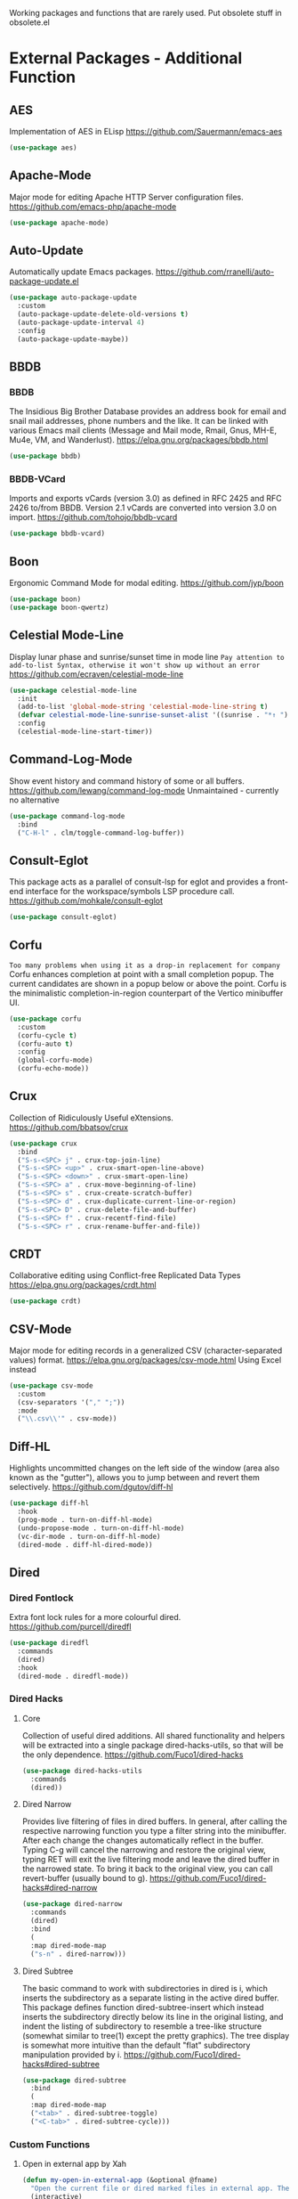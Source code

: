 Working packages and functions that are rarely used. Put obsolete stuff in obsolete.el
* External Packages - Additional Function
** AES
Implementation of AES in ELisp
https://github.com/Sauermann/emacs-aes
#+BEGIN_SRC emacs-lisp
  (use-package aes)
#+END_SRC
** Apache-Mode
Major mode for editing Apache HTTP Server configuration files.
https://github.com/emacs-php/apache-mode
#+BEGIN_SRC emacs-lisp
  (use-package apache-mode)
#+END_SRC
** Auto-Update
Automatically update Emacs packages.
https://github.com/rranelli/auto-package-update.el
#+BEGIN_SRC emacs-lisp
  (use-package auto-package-update
    :custom
    (auto-package-update-delete-old-versions t)
    (auto-package-update-interval 4)
    :config
    (auto-package-update-maybe))
#+END_SRC
** BBDB
*** BBDB
The Insidious Big Brother Database provides an address book for email and snail mail addresses, phone numbers and the like.  It can be linked with various Emacs mail clients (Message and Mail mode, Rmail, Gnus, MH-E, Mu4e, VM, and Wanderlust).
https://elpa.gnu.org/packages/bbdb.html
#+BEGIN_SRC emacs-lisp
  (use-package bbdb)
#+END_SRC
*** BBDB-VCard
Imports and exports vCards (version 3.0) as defined in RFC 2425 and RFC 2426 to/from BBDB. Version 2.1 vCards are converted into version 3.0 on import.
https://github.com/tohojo/bbdb-vcard
#+BEGIN_SRC emacs-lisp
  (use-package bbdb-vcard)
#+END_SRC
** Boon
Ergonomic Command Mode for modal editing.
https://github.com/jyp/boon
#+BEGIN_SRC emacs-lisp
  (use-package boon)
  (use-package boon-qwertz) 
#+END_SRC
** Celestial Mode-Line
Display lunar phase and sunrise/sunset time in mode line
=Pay attention to add-to-list Syntax, otherwise it won't show up without an error=
https://github.com/ecraven/celestial-mode-line
#+BEGIN_SRC emacs-lisp
  (use-package celestial-mode-line
    :init
    (add-to-list 'global-mode-string 'celestial-mode-line-string t)
    (defvar celestial-mode-line-sunrise-sunset-alist '((sunrise . "*↑ ") (sunset . "*↓ "))) ;; Change icons.
    :config
    (celestial-mode-line-start-timer))
#+END_SRC
** Command-Log-Mode
Show event history and command history of some or all buffers.
https://github.com/lewang/command-log-mode
Unmaintained - currently no alternative
#+BEGIN_SRC emacs-lisp
  (use-package command-log-mode
    :bind
    ("C-H-l" . clm/toggle-command-log-buffer))
#+END_SRC
** Consult-Eglot
This package acts as a parallel of consult-lsp for eglot and provides a front-end interface for the workspace/symbols LSP procedure call.
https://github.com/mohkale/consult-eglot
#+BEGIN_SRC emacs-lisp
  (use-package consult-eglot)
#+END_SRC
** Corfu
=Too many problems when using it as a drop-in replacement for company=
Corfu enhances completion at point with a small completion popup. The current candidates are shown in a popup below or above the point. Corfu is the minimalistic completion-in-region counterpart of the Vertico minibuffer UI.
#+BEGIN_SRC emacs-lisp
  (use-package corfu
    :custom
    (corfu-cycle t)
    (corfu-auto t)
    :config
    (global-corfu-mode)
    (corfu-echo-mode))
#+END_SRC
** Crux
Collection of Ridiculously Useful eXtensions.
https://github.com/bbatsov/crux
#+BEGIN_SRC emacs-lisp
    (use-package crux
      :bind
      ("S-s-<SPC> j" . crux-top-join-line)
      ("S-s-<SPC> <up>" . crux-smart-open-line-above)
      ("S-s-<SPC> <down>" . crux-smart-open-line)
      ("S-s-<SPC> a" . crux-move-beginning-of-line)
      ("S-s-<SPC> s" . crux-create-scratch-buffer)
      ("S-s-<SPC> d" . crux-duplicate-current-line-or-region)
      ("S-s-<SPC> D" . crux-delete-file-and-buffer)
      ("S-s-<SPC> f" . crux-recentf-find-file)
      ("S-s-<SPC> r" . crux-rename-buffer-and-file))
#+END_SRC
** CRDT
Collaborative editing using Conflict-free Replicated Data Types
https://elpa.gnu.org/packages/crdt.html
#+BEGIN_SRC emacs-lisp
  (use-package crdt)
#+END_SRC
** CSV-Mode
Major mode for editing records in a generalized CSV (character-separated values) format.
https://elpa.gnu.org/packages/csv-mode.html
Using Excel instead
#+BEGIN_SRC emacs-lisp
  (use-package csv-mode
    :custom
    (csv-separators '("," ";"))
    :mode
    ("\\.csv\\'" . csv-mode))
#+END_SRC
** Diff-HL
Highlights uncommitted changes on the left side of the window (area also known as the "gutter"), allows you to jump between and revert them selectively.
https://github.com/dgutov/diff-hl
#+BEGIN_SRC emacs-lisp
  (use-package diff-hl
    :hook
    (prog-mode . turn-on-diff-hl-mode)
    (undo-propose-mode . turn-on-diff-hl-mode)
    (vc-dir-mode . turn-on-diff-hl-mode)
    (dired-mode . diff-hl-dired-mode))
#+END_SRC
** Dired
*** Dired Fontlock
Extra font lock rules for a more colourful dired.
https://github.com/purcell/diredfl
#+BEGIN_SRC emacs-lisp
  (use-package diredfl
    :commands
    (dired)
    :hook
    (dired-mode . diredfl-mode))
#+END_SRC
*** Dired Hacks
**** Core
Collection of useful dired additions. All shared functionality and helpers will be extracted into a single package dired-hacks-utils, so that will be the only dependence.
https://github.com/Fuco1/dired-hacks
#+BEGIN_SRC emacs-lisp
  (use-package dired-hacks-utils
    :commands
    (dired))
#+END_SRC
**** Dired Narrow
Provides live filtering of files in dired buffers. In general, after calling the respective narrowing function you type a filter string into the minibuffer. After each change the changes automatically reflect in the buffer. Typing C-g will cancel the narrowing and restore the original view, typing RET will exit the live filtering mode and leave the dired buffer in the narrowed state. To bring it back to the original view, you can call revert-buffer (usually bound to g).
https://github.com/Fuco1/dired-hacks#dired-narrow
#+BEGIN_SRC emacs-lisp
  (use-package dired-narrow
    :commands
    (dired)
    :bind
    (
    :map dired-mode-map
    ("s-n" . dired-narrow)))
#+END_SRC
**** Dired Subtree
The basic command to work with subdirectories in dired is i, which inserts the subdirectory as a separate listing in the active dired buffer. This package defines function dired-subtree-insert which instead inserts the subdirectory directly below its line in the original listing, and indent the listing of subdirectory to resemble a tree-like structure (somewhat similar to tree(1) except the pretty graphics). The tree display is somewhat more intuitive than the default "flat" subdirectory manipulation provided by i.
https://github.com/Fuco1/dired-hacks#dired-subtree
#+BEGIN_SRC emacs-lisp
  (use-package dired-subtree
    :bind
    (
    :map dired-mode-map
    ("<tab>" . dired-subtree-toggle)
    ("<C-tab>" . dired-subtree-cycle)))
#+END_SRC
*** Custom Functions
**** Open in external app by Xah
#+BEGIN_SRC emacs-lisp
  (defun my-open-in-external-app (&optional @fname)
    "Open the current file or dired marked files in external app. The app is chosen from your OS's preference. When called in emacs lisp, if @fname is given, open that. URL `http://ergoemacs.org/emacs/emacs_dired_open_file_in_ext_apps.html' Version 2019-11-04"
    (interactive)
    (let* (
           ($file-list
            (if @fname
                (progn (list @fname))
              (if (string-equal major-mode "dired-mode")
                  (dired-get-marked-files)
                (list (buffer-file-name)))))
           ($do-it-p (if (<= (length $file-list) 5)
                         t
                       (y-or-n-p "Open more than 5 files? "))))
      (when $do-it-p
        (cond
         ((string-equal system-type "windows-nt")
          (mapc
           (lambda ($fpath)
             (w32-shell-execute "open" $fpath)) $file-list))
         ((string-equal system-type "darwin")
          (mapc
           (lambda ($fpath)
             (shell-command
              (concat "open " (shell-quote-argument $fpath))))  $file-list))
         ((string-equal system-type "gnu/linux")
          (mapc
           (lambda ($fpath) (let ((process-connection-type nil))
                              (start-process "" nil "xdg-open" $fpath))) $file-list))))))
#+END_SRC
**** Show-in-Desktop by Xah
#+BEGIN_SRC emacs-lisp
(defun my-show-in-desktop ()
  "Show current file in desktop.
 (Mac Finder, Windows Explorer, Linux file manager)
 This command can be called when in a file or in `dired'.

URL `http://ergoemacs.org/emacs/emacs_dired_open_file_in_ext_apps.html'
Version 2019-11-04"
  (interactive)
  (let (($path (if (buffer-file-name) (buffer-file-name) default-directory )))
    (cond
     ((string-equal system-type "windows-nt")
      (w32-shell-execute "open" default-directory))
     ((string-equal system-type "darwin")
      (if (eq major-mode 'dired-mode)
          (let (($files (dired-get-marked-files )))
            (if (eq (length $files) 0)
                (shell-command (concat "open " default-directory))
              (shell-command (concat "open -R " (shell-quote-argument (car (dired-get-marked-files )))))))
        (shell-command
         (concat "open -R " $path))))
     ((string-equal system-type "gnu/linux")
      (let (
            (process-connection-type nil)
            (openFileProgram (if (file-exists-p "/usr/bin/gvfs-open")
                                 "/usr/bin/gvfs-open"
                               "/usr/bin/xdg-open")))
        (start-process "" nil openFileProgram $path))
      ;; (shell-command "xdg-open .") ;; 2013-02-10 this sometimes froze emacs till the folder is closed. eg with nautilus
      ))))
#+END_SRC
** Elfeed
Extensible web feed reader, supporting Atom and RSS. 
https://github.com/skeeto/elfeed
#+BEGIN_SRC emacs-lisp
  (use-package elfeed
    :bind
    ("s-f" . elfeed)
    :commands
    (elfeed)
    :custom
    (elfeed-feeds
     (quote ("https://www.linogate.de/de/download/update.rss"
             "https://investors.avaya.com/rss/pressrelease.aspx"
             "https://investors.avaya.com/rss/event.aspx"
             "https://investors.avaya.com/rss/presentation.aspx"
             ))
     nil nil))
#+END_SRC
** Emojify
Emojify is an Emacs extension to display emojis. It can display github style emojis like :smile: or plain ascii ones like :).
https://github.com/iqbalansari/emacs-emojify
Resource intensive workaround. Probably obsolete with Emacs 29.
#+BEGIN_SRC emacs-lisp
  (use-package emojify
    :custom
    (emojify-display-style 'image)
    :config
    (global-emojify-mode))
#+END_SRC
** Engine-Mode
Global minor mode that enables you to easily define search engines, bind them to keybindings, and query them from the comfort of your editor.
https://github.com/hrs/engine-mode
~Similar to Webjump but faster in handling~
#+BEGIN_SRC emacs-lisp
  (use-package engine-mode
    :config
    (engine/set-keymap-prefix (kbd "<f12> g"))
    (defengine github
      "https://github.com/search?ref=simplesearch&q=%s"
      :keybinding "t"
      :docstring "Searching Github")
    (defengine google
      "http://www.google.com/search?ie=utf-8&oe=utf-8&q=%s"
      :keybinding "g"
      :docstring "Searching Google")
    (defengine rfcs
      "https://datatracker.ietf.org/doc/rfc%s"
      :keybinding "r"
      :docstring "Searching RFCs")
    (defengine stack-overflow
      "https://stackoverflow.com/search?q=%s"
      :keybinding "s"
      :docstring "Searching Stack-Overflow")
    (defengine wikipedia
      "http://www.wikipedia.org/search-redirect.php?language=en&go=Go&search=%s"
      :keybinding "w"
      :docstring "Searching Wikipedia")
    (engine-mode))
#+END_SRC
** Evil-Nerd-Commenter
A Nerd Commenter (VIM-Plugin) emulation, help you comment code efficiently.For example, you can press “99,ci” to comment out 99 lines.
https://github.com/redguardtoo/evil-nerd-commenter
~Despite the name is does not require evil mode~
#+BEGIN_SRC emacs-lisp
  (use-package evil-nerd-commenter
    :bind
    (("s-e c" . evilnc-copy-to-line)
     ("s-e k" . evilnc-kill-to-line)
     ("s-e q" . evilnc-quick-comment-or-uncomment-to-the-line)
     ("s-e l" . evilnc-copy-and-comment-lines)
     ("s-e o" . evilnc-copy-and-comment-operator)
     ("s-e i" . evilnc-toggle-invert-comment-line-by-line)
     ("s-e p" . evilnc-comment-or-uncomment-paragraphs)
     ("s-e <SPC>" . evilnc-comment-or-uncomment-lines)
     ("s-e r" . comment-or-uncomment-region)))
#+END_SRC
** Filetags
Inspired by filetags (https://github.com/novoid/filetags) which manages filetags directly in the filename. By default tags are space seperated words seperated from the rest of the filename by -- e.g.
https://github.com/DerBeutlin/filetags.el
=Evaluate risk on SMB-Drives before using it.=
#+BEGIN_SRC emacs-lisp
  (use-package filetags)
#+END_SRC
** Fireplace
A cozy fireplace
https://github.com/johanvts/emacs-fireplace
#+BEGIN_SRC emacs-lisp
  (use-package fireplace)
#+END_SRC
** Folding
A folding-editor-like minor mode.
https://github.com/jaalto/project-emacs--folding-mode/
#+BEGIN_SRC emacs-lisp
  (use-package folding
    :config
    (folding-install-hooks)
    (folding-add-to-marks-list 'org-mode ";{{{" ";}}}" nil t)
    (folding-mode))
#+END_SRC
;{{{
 example for org-mode
;}}}
** Free-Keys
Show free bindings in current buffer.
https://github.com/Fuco1/free-keys
#+BEGIN_SRC emacs-lisp
  (use-package free-keys
    :bind
    ("<f12> f" . free-keys)
    :custom
    (free-keys-modifiers '("" "C" "M" "C-M" "S" "C-S" "H" "C-H" "s" "s-H")))
#+END_SRC
** Git-Timemachine
Use git-timemachine to browse historic versions of a file with p (previous) and n (next).
https://gitlab.com/pidu/git-timemachine
#+BEGIN_SRC emacs-lisp
  (use-package git-timemachine) 
#+END_SRC
** Gnuplot
This package allows running gnuplot files from within Emacs. It features:
- Syntax highlighting and indentation for gnuplot scripts.
- Pull-down menus for common gnuplot-related tasks.
- Interactive gnuplot sessions using comint.
- Context-sensitive completion.
- Inline display of gnuplot plots.
https://github.com/emacs-gnuplot/gnuplot
=Required for org-babel to display gnuplot graphics. As of now, a manual fix is required on windows. NOT APPLYING THE FIX WILL RESULT EMACS TO FREEZE WHEN PLOTTING!=

=In (defun gnuplot-send-string-to-gnuplot (string text) replace (comint-send-input) by (comint-send-input nil 1) then byte-compile-file gnuplot.el=
#+BEGIN_SRC emacs-lisp
  (use-package gnuplot) 
#+END_SRC
** Hercules
An auto-magical, which-key based hydra banisher.
https://github.com/wurosh/hercules/
#+BEGIN_SRC emacs-lisp
  (use-package hercules
    :config
    (hercules-def
     :show-funs #'pdf-view-mode
     :keymap 'pdf-view-mode-map
     :flatten t
     :transient t)
    (global-set-key (kbd "<f7>") #'pdf-view-mode))
#+END_SRC
** Htmlize
This package converts the buffer text and the associated decorations to HTML.
https://github.com/hniksic/emacs-htmlize
#+BEGIN_SRC emacs-lisp
  (use-package htmlize)
#+END_SRC
** Hydra
*** Global
Tie related commands into a family of short bindings with a common prefix - a Hydra.
https://github.com/abo-abo/hydra
#+BEGIN_SRC emacs-lisp
  (use-package hydra
    :config
    (global-set-key (kbd "s-o")))
#+END_SRC
*** Self-Defined Hydras
**** Hydra-Org-Clock
#+BEGIN_SRC emacs-lisp
 (defhydra hydra-org-clock (:color amaranth :quit-key "q")
    "    Org-Clock"
    ("q" nil "quit" :column "Clock")
    ("c" org-clock-cancel "cancel active clock" :column "Do")
    ("d" org-clock-display "display")
    ("e" org-clock-modify-effort-estimate "effort")
    ("g" org-clock-goto "goto most recent clock")
    ("i" org-clock-in "in")
    ("o" org-clock-out "out")
    ("r" org-clock-report "report"))
#+END_SRC
**** Hydra-Window
#+BEGIN_SRC emacs-lisp
 (defhydra hydra-window (:color amaranth)
   "window"
   ("<left>" windmove-left)
   ("<down>" windmove-down)
   ("<up>" windmove-up)
   ("<right>" windmove-right)
   ("V" (lambda ()
          (interactive)
          (split-window-right)
          (windmove-right))
    "Split-vertical")
   ("X" (lambda ()
          (interactive)
          (split-window-below)
          (windmove-down))
    "Split-horzizontal")
   ("M-<left>" shrink-window-horizontally)
   ("M-<right>" enlarge-window-horizontally)
   ("M-<down>" shrink-window)
   ("M-<up>" enlarge-window)
   ("a" ace-window "ace-select")
   ("s" ace-swap-window "ace-swap")
   ("d" ace-delete-window "ace-delete")
   ("b" ivy-switch-buffer "ivy-switch-buffer")
   ("o" delete-other-windows "delete-other" :color blue)
   ("i" ace-maximize-window "ace-delete-other-windows" :color blue)
   ("q" nil "cancel"))
#+END_SRC
**** Hydra-Ibuffer
#+BEGIN_SRC emacs-lisp
(defhydra hydra-ibuffer-main (:color pink :hint nil)
  "
 ^Navigation^ | ^Mark^        | ^Actions^        | ^View^
-^----------^-+-^----^--------+-^-------^--------+-^----^-------
  _k_:    ʌ   | _m_: mark     | _D_: delete      | _g_: refresh
 _RET_: visit | _u_: unmark   | _S_: save        | _s_: sort
  _j_:    v   | _*_: specific | _a_: all actions | _/_: filter
-^----------^-+-^----^--------+-^-------^--------+-^----^-------
"
  ("j" ibuffer-forward-line)
  ("RET" ibuffer-visit-buffer :color blue)
  ("k" ibuffer-backward-line)

  ("m" ibuffer-mark-forward)
  ("u" ibuffer-unmark-forward)
  ("*" hydra-ibuffer-mark/body :color blue)

  ("D" ibuffer-do-delete)
  ("S" ibuffer-do-save)
  ("a" hydra-ibuffer-action/body :color blue)

  ("g" ibuffer-update)
  ("s" hydra-ibuffer-sort/body :color blue)
  ("/" hydra-ibuffer-filter/body :color blue)

  ("o" ibuffer-visit-buffer-other-window "other window" :color blue)
  ("q" kill-this-buffer "quit ibuffer" :color blue)
  ("." nil "toggle hydra" :color blue))

(defhydra hydra-ibuffer-mark (:color teal :columns 5
                              :after-exit (hydra-ibuffer-main/body))
  "Mark"
  ("*" ibuffer-unmark-all "unmark all")
  ("M" ibuffer-mark-by-mode "mode")
  ("m" ibuffer-mark-modified-buffers "modified")
  ("u" ibuffer-mark-unsaved-buffers "unsaved")
  ("s" ibuffer-mark-special-buffers "special")
  ("r" ibuffer-mark-read-only-buffers "read-only")
  ("/" ibuffer-mark-dired-buffers "dired")
  ("e" ibuffer-mark-dissociated-buffers "dissociated")
  ("h" ibuffer-mark-help-buffers "help")
  ("z" ibuffer-mark-compressed-file-buffers "compressed")
  ("b" hydra-ibuffer-main/body "back" :color blue))

(defhydra hydra-ibuffer-action (:color teal :columns 4
                                :after-exit
                                (if (eq major-mode 'ibuffer-mode)
                                    (hydra-ibuffer-main/body)))
  "Action"
  ("A" ibuffer-do-view "view")
  ("E" ibuffer-do-eval "eval")
  ("F" ibuffer-do-shell-command-file "shell-command-file")
  ("I" ibuffer-do-query-replace-regexp "query-replace-regexp")
  ("H" ibuffer-do-view-other-frame "view-other-frame")
  ("N" ibuffer-do-shell-command-pipe-replace "shell-cmd-pipe-replace")
  ("M" ibuffer-do-toggle-modified "toggle-modified")
  ("O" ibuffer-do-occur "occur")
  ("P" ibuffer-do-print "print")
  ("Q" ibuffer-do-query-replace "query-replace")
  ("R" ibuffer-do-rename-uniquely "rename-uniquely")
  ("T" ibuffer-do-toggle-read-only "toggle-read-only")
  ("U" ibuffer-do-replace-regexp "replace-regexp")
  ("V" ibuffer-do-revert "revert")
  ("W" ibuffer-do-view-and-eval "view-and-eval")
  ("X" ibuffer-do-shell-command-pipe "shell-command-pipe")
  ("b" nil "back"))

(defhydra hydra-ibuffer-sort (:color amaranth :columns 3)
  "Sort"
  ("i" ibuffer-invert-sorting "invert")
  ("a" ibuffer-do-sort-by-alphabetic "alphabetic")
  ("v" ibuffer-do-sort-by-recency "recently used")
  ("s" ibuffer-do-sort-by-size "size")
  ("f" ibuffer-do-sort-by-filename/process "filename")
  ("m" ibuffer-do-sort-by-major-mode "mode")
  ("b" hydra-ibuffer-main/body "back" :color blue))

(defhydra hydra-ibuffer-filter (:color amaranth :columns 4)
  "Filter"
  ("m" ibuffer-filter-by-used-mode "mode")
  ("M" ibuffer-filter-by-derived-mode "derived mode")
  ("n" ibuffer-filter-by-name "name")
  ("c" ibuffer-filter-by-content "content")
  ("e" ibuffer-filter-by-predicate "predicate")
  ("f" ibuffer-filter-by-filename "filename")
  (">" ibuffer-filter-by-size-gt "size")
  ("<" ibuffer-filter-by-size-lt "size")
  ("/" ibuffer-filter-disable "disable")
  ("b" hydra-ibuffer-main/body "back" :color blue))
(define-key ibuffer-mode-map "." 'hydra-ibuffer-main/body)
#+END_SRC
** Hyperbole
Hyperbole, is like Markdown for hypertext. Hyperbole automatically recognizes dozens of common, pre-existing patterns in any buffer regardless of mode and can instantly activate them as hyperbuttons with a single key: email addresses, URLs, grep -n outputs, programming backtraces, sequences of Emacs keys, programming identifiers, Texinfo and Info cross-references, Org links, Markdown links and on and on. All you do is load Hyperbole and then your text comes to life with no extra effort or complex formatting.
https://www.gnu.org/software/hyperbole/
#+BEGIN_SRC emacs-lisp
  (use-package hyperbole
    :defer t)
#+END_SRC
** Info-Colors
Extra colors for Emacs's Info-mode
https://github.com/ubolonton/info-colors
#+BEGIN_SRC emacs-lisp
  (use-package info-colors
    :hook
    (Info-selection . info-colors-fontify-node))
#+END_SRC
** Ini-Mode
Major mode for Windows-style ini files
https://github.com/Lindydancer/ini-mode
Unmaintained - currently no alternative
#+BEGIN_SRC emacs-lisp
  (use-package ini-mode
    :mode
    ("\\.ini\\'" . ini-mode))
#+END_SRC
** Kana
Learn Japanese kana (仮名，五十音).
https://github.com/chenyanming/kana/
#+BEGIN_SRC emacs-lisp
  (use-package kana)
#+END_SRC
** Latex-Extra
Defines extra commands and keys for LaTeX-mode.
https://github.com/Malabarba/latex-extra
~Seems unmainted but currently no alternative~
#+BEGIN_SRC emacs-lisp
(let ((byte-compile-warnings '(not free-vars)))
  (use-package latex-extra
    :mode ("\\.tex\\'" . TeX-latex-mode)
    :hook
    (LaTeX-mode . latex-extra-mode)))
#+END_SRC
** Lisp-Butt-Mode
Minor mode to make fat lisp butts appear slim.
https://gitlab.com/marcowahl/lisp-butt-mode/
=As of [2020-08-03 Mo] this packages causes "Invalid face reference" errors in org files.=
#+BEGIN_SRC emacs-lisp
  (use-package lisp-butt-mode
    :demand t
    :bind
    ("<f12> b" . lisp-butt-global-mode)
    :config
    (lisp-butt-global-mode))
#+END_SRC
** Loccur
Quickly navigate in a file. It is a minor mode for Emacs acting like occur but w/o creating a new window. It just hides all the text excepting lines containing matches.
https://github.com/fourier/loccur
#+BEGIN_SRC emacs-lisp
  (use-package loccur
    :bind
    ("s-o l" . loccur))
#+END_SRC
** Mark-thing-at
Tracks and creates bindings for region marking functions found in thingatpt.el.
https://github.com/plandes/mark-thing-at/
#+BEGIN_SRC emacs-lisp
  (use-package mark-thing-at
    :custom
    (mark-thing-at-keymap-prefix "<f2>")
    :bind
    ("<f2> <f2>" . mark-word-thing)
    :config
    (mark-thing-at-mode))
#+END_SRC
** Multiple-Cursors
Multiple cursors for Emacs. This is some pretty crazy functionality, so yes, there are kinks. Don't be afraid though, I've been using it since 2011 with great success and much merriment. https://github.com/magnars/multiple-cursors.el
#+BEGIN_SRC emacs-lisp
  (use-package multiple-cursors
    :bind
    (("H-m l" . mc/edit-lines)
     ("H-m n" . mc/mark-next-like-this)
     ("H-m p" . mc/mark-previous-like-this)
     ("H-m a" . mc/mark-all-like-this)
     ("H-m m" . mc/mark-more-like-this)
     ("H-m i" . mc/insert-numbers)
     ("H-m s" . mc/sort-regions)
     ("H-m r" . mc/reverse-regions)
     ("H-<mouse-1>" . mc/add-cursor-on-click)))
#+END_SRC
** Nov.el
Epub viewer and Annotator.
https://depp.brause.cc/nov.el/
=Requires unzip system package=
#+BEGIN_SRC emacs-lisp
  (use-package nov
    :mode (("\\.epub\\'" . nov-mode))
    :config
    (defun my-nov-font-setup ()
      (face-remap-add-relative 'variable-pitch :family "Calibri" :height 1.3))
    :hook
    (nov-mode . my-nov-font-setup)
    :custom
    nov-text-width 80)
#+END_SRC
** Org
*** Org-Bookmark-heading - Currently disabled due to native compile error
Emacs bookmark support for org-mode
https://github.com/alphapapa/org-bookmark-heading
#+BEGIN_SRC emacs-lisp
  (use-package org-bookmark-heading
   :after org)
#+END_SRC
*** Custom Functions
**** Copy-Internal-Link-to-Clipboard
#+BEGIN_SRC emacs-lisp
  (require 'anaphora)
  (defun ph/org-extract-link-no-kill ()
    "Extract the link location at point."
    (when (org-in-regexp org-bracket-link-regexp 1)
      (->
       1
       org-match-string-no-properties
       org-link-unescape)))
  (defun ph/org-extract-link ()
    "Extract the link location at point and put it on the killring."
    (interactive)
    (awhen (ph/org-extract-link-no-kill)
           (kill-new it)
           (message "Copied \"%s\"." it)))
  (define-key org-mode-map (kbd "C-c m") #'ph/org-extract-link)
#+END_SRC
*** Org-Superstar
Prettify headings and plain lists in Org mode.
https://github.com/integral-dw/org-superstar-mode
#+BEGIN_SRC emacs-lisp
  (use-package org-superstar
    :hook
    (org-mode . (lambda () (org-superstar-mode))))
#+END_SRC
*** Org-Fancy-Priorities
Inspired by org-bullets, I created a minor mode that displays org priorities as custom strings. This mode does NOT change your files in any way, it only displays the priority part of a heading as your preferred string value.
https://github.com/harrybournis/org-fancy-priorities
#+BEGIN_SRC emacs-lisp
  (use-package org-fancy-priorities
    :custom
    (org-fancy-priorities-list '("⚡" "⬆" "⬇" "☕"))
    :hook
    (org-mode . org-fancy-priorities-mode))
#+END_SRC
*** Org-Journal-Tags
The package adds the org-journal: link type to Org Mode. When placed in an org-journal file, it serves as a “tag” that references one or many paragraphs of the journal or the entire section. These tags are aggregated in the database that can be queried in various ways.
https://github.com/SqrtMinusOne/org-journal-tags/
#+BEGIN_SRC emacs-lisp
  (use-package org-journal-tags
    :after org-journal)
#+END_SRC
*** Org-Kanban
Kanban dynamic block for org-mode
https://github.com/gizmomogwai/org-kanban
#+BEGIN_SRC emacs-lisp
  (use-package org-kanban)
#+END_SRC
*** Org-Mind-Map
This is an emacs package that creates graphviz directed graphs from org-mode files.
https://github.com/the-ted/org-mind-map
#+BEGIN_SRC emacs-lisp
  (use-package ox-org
    :ensure nil)
  (use-package org-mind-map)
#+END_SRC
*** Org-MRU-Clock
The function org-mru-clock-in from this package will pre-fill your clock history with clocks from your agenda files (and other open org files) so you can clock in to your most recent clocks regardless of whether you just started Emacs or have had it running for decades. Tasks are sorted by recency, and uses completing-read for quick selection. This makes it a nice replacement for org-clock-in-last.
https://github.com/unhammer/org-mru-clock
#+BEGIN_SRC emacs-lisp
  (use-package org-mru-clock
    :bind  (
    ("H-c i" . org-mru-clock-in)
    ("H-c r" . org-mru-clock-select-recent-task))
    :custom
    (org-mru-clock-keep-formatting t)
    (org-mru-clock-how-many 100)
    (org-mru-clock-completing-read #'ivy-completing-read))
#+END_SRC
*** Org-Modern
This package implements a “modern” style for your Org buffers using font locking and text properties. The package styles headlines, keywords, tables and source blocks.
https://github.com/minad/org-modern
#+BEGIN_SRC emacs-lisp
  (use-package org-modern
    :after org
    :config
    (global-org-modern-mode))
#+END_SRC
*** Org-Noter
A synchronized, Org-mode, document annotator
https://github.com/weirdNox/org-noter
#+BEGIN_SRC emacs-lisp
  (use-package org-noter)
#+END_SRC
*** Org-Outlook
Org Mode Outlook Integration
https://github.com/mattfidler/org-outlook.el
=setx OUTLOOK4E C:\PROGRA~2\MICROS~1\root\Office16=
#+BEGIN_SRC emacs-lisp
  (use-package org-outlook)
#+END_SRC
*** Org-Pomodoro
This adds very basic support for Pomodoro technique in Emacs' org-mode.
https://github.com/marcinkoziej/org-pomodoro
#+BEGIN_SRC emacs-lisp
  (use-package org-pomodoro
    :commands
    (org-pomodoro))
#+END_SRC
*** Org-Protocol
Intercept calls from emacsclient to trigger custom actions
https://orgmode.org/worg/org-contrib/org-protocol.html
#+BEGIN_SRC emacs-lisp
  (use-package org-protocol
     :custom
     (org-capture-templates
      '(("a" "Aufgabe" entry (file+headline "~/org/notes.org" "Aufgaben ohne Zuordnung")
         "* ZU-ERLEDIGEN %?\n  %i\n  %a")
        ("j" "Journal" entry (file+olp+datetree "~/org/journal.org")
         "* ERLEDIGT %? \n:PROPERTIES:\n:Abgemeldet: Nein\n:Leistungsart:\n:END:\nCLOCK: %U--%U\n%i\n%a")
        ("n" "Notiz" entry (file+headline "~/org/notes.org" "Notizen unsortiert")
         "* %?")
        ("p" "Protocol" entry (file+headline "~/org/notes.org" "Notizen unsortiert")
         "* %^{Title}\nSource: %u, %c\n #+BEGIN_QUOTE\n%i\n#+END_QUOTE\n\n\n%?")
        ("L" "Protocol Link" entry (file+headline "~/org/notes.org" "Notizen unsortiert")
         "* %? [[%:link][%:description]] \nCaptured On: %U")))
    :ensure nil)
#+END_SRC
*** Org-Ref
Citations, cross-references, indexes, glossaries and bibtex utilities for org-mode.
https://github.com/jkitchin/org-ref
=Needs further configuration!=
#+BEGIN_SRC emacs-lisp
(use-package org-ref)
#+END_SRC
*** Org-Rich-Yank
Do you often yank source code into your org files, manually surrounding it in #+BEGIN_SRC blocks? This package will give you a new way of pasting that automatically surrounds the snippet in blocks, marked with the major mode of where the code came from, and adds a link to the source file after the block.
https://github.com/unhammer/org-rich-yank
#+BEGIN_SRC emacs-lisp
(use-package org-rich-yank
   :bind (
   :map org-mode-map
   ("C-M-y" . org-rich-yank)))
#+END_SRC
*** Org-Special-Block-Extras
A unified interface for Emacs Org-mode block and link types
https://github.com/alhassy/org-special-block-extras
#+BEGIN_SRC emacs-lisp
  (use-package org-special-block-extras
    :hook
    (org-mode . org-special-block-extras-mode))
#+END_SRC
*** Org-Sticky-Header
This package displays in the header-line the Org heading for the node that’s at the top of the window. This way, if the heading for the text at the top of the window is beyond the top of the window, you don’t forget which heading the text belongs to. The display can be customized to show just the heading, the full outline path, or the full outline path in reverse.
https://github.com/alphapapa/org-sticky-header
#+BEGIN_SRC emacs-lisp
  (use-package org-sticky-header
    :hook
    (org-mode . org-sticky-header-mode)
    :custom 
    (org-sticky-header-full-path 'full)
    (org-sticky-header-prefix "📌: ")
    (org-sticky-header-outline-path-separator " > ")
    :config
    (org-sticky-header-mode))
#+END_SRC
*** Org-Tree-Slides
The main purpose of this elisp is to handle each tree in an org buffer as a slide by simple narrowing. This emacs lisp is a minor mode for Emacs Org-mode. Main features:
- Live editable presentation
- Fast switching of narrowing/widen
- TODO pursuit with narrowing
- Displaying the current number of slides in mode line
- CONTENT view during a presentation
- Slide-in effect
- Slide header from org file’s header
- Countdown timer
https://github.com/takaxp/org-tree-slide
#+BEGIN_SRC emacs-lisp
  (use-package org-tree-slide
    :bind
    ("C-c i" . org-tree-to-indirect-buffer)
    :custom
    (org-tree-slide-breadcrumbs nil)
    (org-tree-slide-header nil)
    (org-tree-slide-slide-in-effect nil)
    (org-tree-slide-cursor-init nil)
    (org-tree-slide-modeline-display nil)
    (org-tree-slide-never-touch-face nil))
#+END_SRC
*** Org-Web-Tools
This file contains library functions and commands useful for retrieving web page content and processing it into Org-mode content.
https://github.com/alphapapa/org-web-tools
#+BEGIN_SRC emacs-lisp
(use-package org-web-tools)
#+END_SRC
*** Ox-Reveal
Reveal.js is a tool for creating good-looking HTML presentations, authored by Hakim El Hattab. For an example of a reveal.js presentation, see here.
Org-Reveal exports your Org documents to reveal.js presentations. With Org-reveal, you can create beautiful presentations with 3D effects from simple but powerful Org contents.
https://github.com/hexmode/ox-reveal
#+BEGIN_SRC emacs-lisp
  (use-package ox-reveal
    :config
    (defconst my-relative-directory-org-reveal-path "file:///C:/!Data/home/jlange/org/reveal.js/")
    :custom
    (org-reveal-root (symbol-value 'my-relative-directory-org-reveal-path)))
#+END_SRC
** Org-Contrib
*** Org-Export-Groff
Groff and PDF export
https://orgmode.org/worg/exporters/ox-groff.html
#+BEGIN_SRC emacs-lisp
  (use-package ox-groff
   :ensure org-plus-contrib)
#+END_SRC
*** Org-Latex
LaTeX Back-End for Org Export Engine
#+BEGIN_SRC emacs-lisp
  (use-package ox-latex
    :ensure org-plus-contrib
    :custom
    (org-latex-listings t))
#+END_SRC
*** Ox-Beamer
Beamer Back-End for Org Export Engine
=Allow for export=>beamer by placing #+latex_class: beamer in Org files=
https://bitbucket.org/rivanvx/beamer/wiki/Home
#+BEGIN_SRC emacs-lisp
  (use-package ox-beamer
    :ensure org-plus-contrib
    :config
    (progn
      (add-to-list 'org-latex-classes
                   '("beamer"
                     "\\documentclass[presentation]{beamer}"
                     ("\\section{%s}" . "\\section*{%s}")
                     ("\\subsection{%s}" . "\\subsection*{%s}")
                     ("\\subsubsection{%s}" . "\\subsubsection*{%s}")))))
#+END_SRC
** Outshine
Attempts to bring the look and feel of Org Mode to the world outside of the Org major-mode. It’s an extension of outline-minor-mode that should act as a replacement of Outline Mode. Just change all your calls to outline-minor-mode into outshine-mode.
https://github.com/alphapapa/outshine
#+BEGIN_SRC emacs-lisp
  (use-package outshine
    :hook
    (prog-mode . outshine-mode))
#+END_SRC
** Projectile
Projectile is a project interaction library.
https://github.com/bbatsov/projectile
#+BEGIN_SRC emacs-lisp
  (use-package projectile
    :bind-keymap
    ("C-s-p" . projectile-command-map))
#+END_SRC
** Region-Occurrences Highlighter
Local minor mode that highlights occurrences of the current selected region.
https://github.com/alvarogonzalezsotillo/region-occurrences-highlighter/
#+BEGIN_SRC emacs-lisp
  (use-package region-occurrences-highlighter
    :hook
    (prog-mode . region-occurrences-highlighter-mode))
#+END_SRC
** Show-Font-Mode
Mode to display in the modeline the low-level font being used at point, along with its effective pixel dimensions or other properties. Also provided is show-font-mode-overlay, which will paint each on-screen font in a different tint. This should help debug unwanted fallback fonts.
https://github.com/melissaboiko/show-font-mode
#+BEGIN_SRC emacs-lisp
  (use-package show-font-mode
    :config
    (show-font-mode))
#+END_SRC
** Side-Notes
Quickly display your quick side notes in quick side window.
https://github.com/rnkn/side-notes
#+BEGIN_SRC emacs-lisp
  (use-package side-notes
    :bind
    ("<f12> <SPC>" . side-notes-toggle-notes)
    :custom
    (side-notes-display-alist
     '((side . left)
       (window-width . 35)
       (slot . 0))))
#+END_SRC
** Spray
Speed reading mode
https://github.com/emacsmirror/spray
Unmaintained - currently no alternative
#+BEGIN_SRC emacs-lisp
  (use-package spray)
#+END_SRC
** Sysctl
View and edit sysctl in a hierarchical structure in Emacs. Works on Linux, FreeBSD, OpenBSD, and macOS. Will work over TRAMP via SSH as well, including multiple hops.
https://github.com/dantecatalfamo/sysctl.el
#+BEGIN_SRC emacs-lisp
  (use-package sysctl)
#+END_SRC
** Temporary-Persistent
Easy way to switch temp buffers and keep them persistent.
https://github.com/kostafey/temporary-persistent
#+BEGIN_SRC emacs-lisp
  (use-package temporary-persistent
  :bind
  ("<pause>" . my-timestamper-for-temp)
  :custom
  (temporary-persistent-buffer-name-template "temp.txt")
  :config
  (defun my-timestamper-for-temp ()
    "Inserts current date+time"
    (interactive)
    (progn
      (temporary-persistent-switch-buffer)
      (end-of-buffer)
      (newline)
      (end-of-buffer)
      (insert "\^L")
      (newline)
      (end-of-buffer)
      (insert (format-time-string "%c" (current-time)))
      (newline)
      (end-of-buffer)
      (recenter)
      (raise-frame))))
#+END_SRC
** Trashed
Open, view, browse, restore or permanently delete trashed files or directories in trash can with Dired-like look and feel.
https://github.com/shingo256/trashed
#+BEGIN_SRC emacs-lisp
  (use-package trashed)
#+END_SRC
** TLDR - Too Long Didn't Read cheat.sh offline Repository
TLDR Client (https://github.com/tldr-pages/tldr)
=Run tldr-update-docs before first run, wait for the download/decompression=
https://github.com/kuanyui/tldr.el
#+BEGIN_SRC emacs-lisp
  (use-package tldr
    :commands
    (tldr tldr-mode tldr-update-docs my-tldr-only-linux my-tldr-only-osx my-tldr-only-common+linux)
    :custom
    (tldr-enabled-categories '("common" "linux" "osx"))
    :config
    (defun my-tldr-only-osx ()
      (interactive)
      (let ((tldr-enabled-categories '("osx")))
        (tldr)))
    (defun my-tldr-only-linux ()
      (interactive)
      (let ((tldr-enabled-categories '("linux")))
        (tldr)))
    (defun my-tldr-only-common+linux ()
      (interactive)
      (let ((tldr-enabled-categories '("common" "linux")))
        (tldr))))
#+END_SRC
** Treemacs
*** Core
Tree layout file explorer.
https://github.com/Alexander-Miller/treemacs
#+BEGIN_SRC emacs-lisp
  (use-package treemacs
    :bind
    ("<f7>" . treemacs)
    :custom
    (treemacs-follow-mode t)
    (treemacs-filewatch-mode t)
    (treemacs-width 100))
#+END_SRC
*** Treemacs-Icons-Dired
Treemacs icons for Dired.
#+BEGIN_SRC emacs-lisp
  (use-package treemacs-icons-dired
    :after treemacs
    :config
    (dired-mode . treemacs-icons-dired-mode))
#+END_SRC
*** Treemacs-Projectile
Projectile integration for treemacs
#+BEGIN_SRC emacs-lisp
  (use-package treemacs-projectile
    :after treemacs)
#+END_SRC
** Tree-Sitter
This is an Emacs Lisp binding for tree-sitter, an incremental parsing library.
It aims to be the foundation for a new breed of Emacs packages that understand code structurally. For example:
- Faster, fine-grained code highlighting.
- More flexible code folding.
- Structural editing (like Paredit, or even better) for non-Lisp code.
- More informative indexing for imenu.
https://github.com/emacs-tree-sitter/elisp-tree-sitter
#+BEGIN_SRC emacs-lisp
  (use-package tree-sitter
    :hook
    (tree-sitter-after-on . tree-sitter-hl-mode)
    :config
    (require 'tree-sitter-langs)
    (global-tree-sitter-mode))
  #+END_SRC
** Vimish Fold
Perform text folding like in Vim. Features:
- folding of active regions
- good visual feedback: it's obvious which part of text is folded
- create folds from regions between {{{ }}} automatically (marks are customizable)
- persistence by default: when you kill a buffer your folds don't disappear
- persistence scales well, you can work on hundreds of files with lots of folds without adverse effects
- it does not break indentation
- folds can be toggled from folded state to unfolded and back very easily
- quick navigation between existing folds
- you can use mouse to unfold folds (good for beginners and not only for them)
- for fans of the avy package: you can use avy to fold text with minimal number of key strokes!
https://github.com/matsievskiysv/vimish-fold
#+BEGIN_SRC emacs-lisp
  (use-package vimish-fold
    :bind
    (("<f12> v f" . vimish-fold)
     ("<f12> v d" . vimish-fold-delete)
     ("<f12> v t" . vimish-fold-toggle)
     ("<f12> v a" . vimish-fold-toggle-all))
    :config
    (vimish-fold-global-mode 1))
#+END_SRC
** Visual Bookmarks
This package provides visible, buffer local, bookmarks and the ability to jump forward and backward to the next bookmark. It was created because I missed the bookmarks from M$ Visual Studio in GNU Emacs. I think they provide an easy way to navigate in a buffer. Features:
- Auto remove bookmark after jump to it by bm-next or bm-previous
- Cycle through bookmarks in all open buffers in LIFO order
- Toggle bookmarks. Jump to next/previous bookmark.
- Setting bookmarks based on a regexp. (Useful when searching logfiles.)
- Mouse navigation.
- Annotate bookmarks.
- Different wrapping modes.
- Different bookmarks styles, line-only, fringe-only or both.
- Persistent bookmarks (buffer local), also in non-file buffers (info) and indirect buffers.
- List bookmarks (in all buffers) in a separate buffer.
- Cycle through bookmarks in all open buffers.
https://github.com/joodland/bm
#+BEGIN_SRC emacs-lisp
  (use-package bm
    :bind (("<f9> r" . bm-show-all) ;; reveal
           ("<f9> n" . bm-next)
           ("<f9> p" . bm-previous)
           ("<f9> a" . bm-bookmark-annotate)
           ("<f9> t" . bm-toggle)
           ("<f9> s" . bm-save))
    :custom
    (bm-repository-file "~/.emacs.d/bm-repository")
    (bm-restore-repository-on-load t)
    (bm-cycle-all-buffers t)
    (bm-highlight-style 'bm-highlight-only-fringe)
    (bm-buffer-persistence t)
    :hook
    (find-file-hooks . bm-buffer-restore)
    (after-init . bm-repository-load))
#+END_SRC
** Web Mode
Autonomous Major-mode for editing web templates.
https://web-mode.org/
#+BEGIN_SRC emacs-lisp
  (use-package web-mode
    :config
    (add-to-list 'auto-mode-alist '("\\.html?\\'" . web-mode))
    (add-to-list 'auto-mode-alist '("\\.css\\'" . web-mode))
    (add-to-list 'auto-mode-alist '("\\.json\\'" . web-mode))
    (add-to-list 'auto-mode-alist '("\\.js[x]\\'" . web-mode))
    (add-to-list 'auto-mode-alist '("\\.php\\'" . web-mode))
    (add-to-list 'auto-mode-alist '("\\.xml\\'" . web-mode)))
#+END_SRC
** Writeroom-Mode
Minor mode for Emacs that implements a distraction-free writing mode similar to the famous Writeroom editor for OS X.
https://github.com/joostkremers/writeroom-mode
#+BEGIN_SRC emacs-lisp
  (use-package writeroom-mode
    :bind
    ("<f12> w" . writeroom-mode))
#+END_SRC
** WSD-mode
Major-mode for Websequencediagrams.
https://github.com/josteink/wsd-mode
#+BEGIN_SRC emacs-lisp
  (use-package wsd-mode
  :commands
  (wsd-mode))
#+END_SRC
** YaSnippet
Template System geared for programmers
https://github.com/joaotavora/yasnippet
Optional used by LSP-Mode
#+BEGIN_SRC emacs-lisp
  (use-package yasnippet
    :defer t
    :custom
    (yas-snippet-dirs '("~/.emacs.d/mysnippets"))
    :delight
    (yas-minor-mode " ✀")
    :config
    (yas-global-mode))
#+END_SRC
** Youtube-Download
Frontend for youtube-dl
https://github.com/emacsmirror/ytdl
#+BEGIN_SRC emacs-lisp
  (use-package ytdl
    :defer t)
#+END_SRC
** ZPresent
Zpresent.el is a package to present from within Emacs. The presentations are based on org files.
https://hg.sr.ht/~zck/zpresent
#+BEGIN_SRC emacs-lisp
  (use-package zpresent
    :commands zpresent)
#+END_SRC
** ZTree
Ztree is a project dedicated to implementation of several text-tree applications inside Emacs. It consists of 2 subprojects: ztree-diff and ztree-dir (the basis of ztree-diff).
- ztree-diff is a directory-diff tool for Emacs inspired by commercial tools like Beyond Compare or Araxis Merge. It supports showing the difference between two directories; calling Ediff for not matching files, copying between directories, deleting file/directories, hiding/showing equal files/directories.
- ztree-dir is a simple text-mode directory tree
https://github.com/fourier/ztree
#+BEGIN_SRC emacs-lisp
  (use-package ztree
    :commands ztree-diff
    :custom
    (ztree-dir-move-focus t))
#+END_SRC
* WIP
** Org-Recur
#+BEGIN_SRC emacs-lisp
  (use-package org-recur
    :hook
    (org-mode . org-recur-mode)
    (org-agenda-mode . org-recur-agenda-mode)
    :bind
    (:map org-recur-mode-map ("C-c ö" . org-recur-finish))
    (:map org-recur-agenda-mode-map ("C-c ö" . org-recur-finish))
    :custom
    (org-recur-finish-done t)
    (org-recur-finish-archive t))
#+END_SRC
